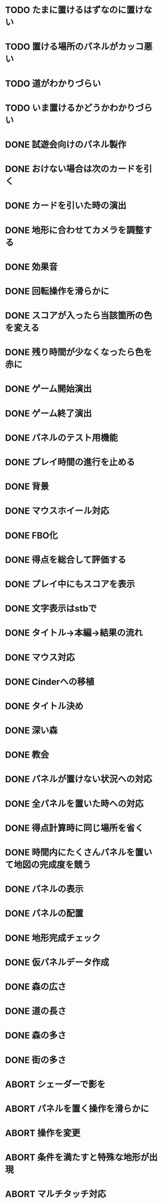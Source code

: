 * TODO たまに置けるはずなのに置けない
* TODO 置ける場所のパネルがカッコ悪い
* TODO 道がわかりづらい
* TODO いま置けるかどうかわかりづらい
* DONE 試遊会向けのパネル製作
CLOSED: [2018-01-05 金 18:01]
* DONE おけない場合は次のカードを引く
CLOSED: [2018-01-05 金 16:29]
* DONE カードを引いた時の演出
CLOSED: [2018-01-05 金 15:18]
* DONE 地形に合わせてカメラを調整する
CLOSED: [2018-01-05 金 15:14]
* DONE 効果音
CLOSED: [2018-01-05 金 14:34]
* DONE 回転操作を滑らかに
CLOSED: [2018-01-05 金 13:37]
* DONE スコアが入ったら当該箇所の色を変える
CLOSED: [2018-01-05 金 13:24]
* DONE 残り時間が少なくなったら色を赤に
CLOSED: [2018-01-05 金 11:30]
* DONE ゲーム開始演出
CLOSED: [2018-01-05 金 11:24]
* DONE ゲーム終了演出
CLOSED: [2018-01-05 金 11:24]
* DONE パネルのテスト用機能
CLOSED: [2018-01-05 金 10:24]
* DONE プレイ時間の進行を止める
CLOSED: [2018-01-05 金 03:53]
* DONE 背景
CLOSED: [2018-01-05 Fri 01:01]
* DONE マウスホイール対応
CLOSED: [2018-01-05 Fri 01:01]
* DONE FBO化
CLOSED: [2018-01-05 Fri 01:01]
* DONE 得点を総合して評価する
CLOSED: [2018-01-04 Thu 23:00]
* DONE プレイ中にもスコアを表示
CLOSED: [2018-01-04 Thu 21:02]
* DONE 文字表示はstbで
CLOSED: [2018-01-04 木 18:20]
* DONE タイトル→本編→結果の流れ
CLOSED: [2018-01-04 木 16:59]
* DONE マウス対応
CLOSED: [2018-01-04 木 15:23]
* DONE Cinderへの移植
CLOSED: [2018-01-04 木 15:23]
* DONE タイトル決め
CLOSED: [2018-01-04 木 09:27]
* DONE 深い森
CLOSED: [2018-01-04 木 01:00]
* DONE 教会
CLOSED: [2018-01-04 木 00:32]
* DONE パネルが置けない状況への対応
CLOSED: [2018-01-03 水 22:52]
* DONE 全パネルを置いた時への対応
CLOSED: [2018-01-03 水 22:07]
* DONE 得点計算時に同じ場所を省く
CLOSED: [2018-01-03 水 22:04]
* DONE 時間内にたくさんパネルを置いて地図の完成度を競う
CLOSED: [2018-01-03 水 22:03]
* DONE パネルの表示
CLOSED: [2018-01-03 水 10:08]
* DONE パネルの配置
CLOSED: [2018-01-03 水 10:08]
* DONE 地形完成チェック
CLOSED: [2018-01-03 水 17:47]
* DONE 仮パネルデータ作成
CLOSED: [2018-01-03 水 10:08]
* DONE 森の広さ
CLOSED: [2018-01-03 水 19:31]
* DONE 道の長さ
CLOSED: [2018-01-03 水 19:31]
* DONE 森の多さ
CLOSED: [2018-01-03 水 20:15]
* DONE 街の多さ
CLOSED: [2018-01-03 水 21:39]
* ABORT シェーダーで影を
CLOSED: [2018-01-05 金 16:21]
* ABORT パネルを置く操作を滑らかに
CLOSED: [2018-01-05 金 16:21]
* ABORT 操作を変更
CLOSED: [2018-01-05 金 11:40]
* ABORT 条件を満たすと特殊な地形が出現
CLOSED: [2018-01-05 Fri 02:37]
* ABORT マルチタッチ対応
CLOSED: [2018-01-04 木 15:24]
* ABORT iOS移植
CLOSED: [2018-01-04 木 08:34]
* ABORT 平原の広さ
CLOSED: [2018-01-03 水 23:48]
* ABORT 川の長さ
CLOSED: [2018-01-03 水 22:52]
* ABORT 海の広さ
CLOSED: [2018-01-03 水 22:52]
* ABORT 時間切れとなった時に出来かけをカウントする
CLOSED: [2018-01-03 水 21:39]
* ABORT 画面スクロール操作
CLOSED: [2018-01-03 水 17:51]
* ABORT 勇者の実装
CLOSED: [2018-01-03 水 17:47]
* ABORT 勇者が立ち寄る場所の実装
CLOSED: [2018-01-03 水 17:47]
* ABORT クリア条件実装
CLOSED: [2018-01-03 水 17:47]
* ABORT ラスボス登場の実装
CLOSED: [2018-01-03 水 17:47]


